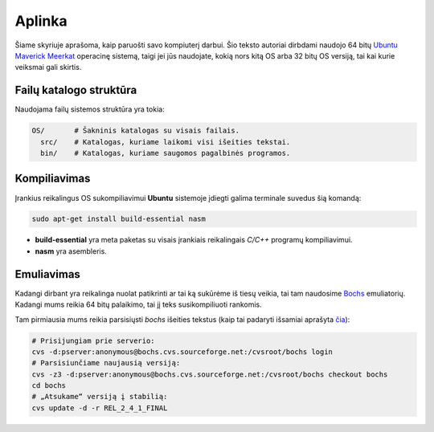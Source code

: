 =======
Aplinka
=======

Šiame skyriuje aprašoma, kaip paruošti savo kompiuterį darbui. Šio teksto 
autoriai dirbdami naudojo 64 bitų 
`Ubuntu Maverick Meerkat <http://www.ubuntu.lt/>`_ 
operacinę sistemą, taigi jei jūs naudojate, kokią nors kitą OS arba 
32 bitų OS versiją, tai kai kurie veiksmai gali skirtis.

Failų katalogo struktūra
========================

Naudojama failų sistemos struktūra yra tokia:

.. code-block:: bash
    
  OS/       # Šakninis katalogas su visais failais.
    src/    # Katalogas, kuriame laikomi visi išeities tekstai.
    bin/    # Katalogas, kuriame saugomos pagalbinės programos.


Kompiliavimas
=============

Įrankius reikalingus OS sukompiliavimui **Ubuntu** sistemoje įdiegti galima
terminale suvedus šią komandą:

.. code-block:: bash

  sudo apt-get install build-essential nasm 

+ **build-essential** yra meta paketas su visais įrankiais reikalingais 
  *C/C++* programų kompiliavimui.
+ **nasm** yra asembleris.

Emuliavimas
===========

Kadangi dirbant yra reikalinga nuolat patikrinti ar tai ką sukūrėme iš
tiesų veikia, tai tam naudosime `Bochs <http://bochs.sourceforge.net/>`_
emuliatorių. Kadangi mums reikia 64 bitų palaikimo, tai jį teks 
susikompiliuoti rankomis.

Tam pirmiausia mums reikia parsisiųsti *bochs* išeities tekstus 
(kaip tai padaryti išsamiai aprašyta 
`čia <http://bochs.sourceforge.net/doc/docbook/user/get-src-cvs.html>`_):

.. code-block:: bash

  # Prisijungiam prie serverio:
  cvs -d:pserver:anonymous@bochs.cvs.sourceforge.net:/cvsroot/bochs login
  # Parsisiunčiame naujausią versiją:
  cvs -z3 -d:pserver:anonymous@bochs.cvs.sourceforge.net:/cvsroot/bochs checkout bochs
  cd bochs
  # „Atsukame“ versiją į stabilią:
  cvs update -d -r REL_2_4_1_FINAL
